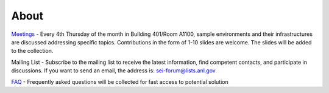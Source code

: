 =====
About
=====


`Meetings <https://github.com/decarlof/envirocells>`_ - Every 4th Thursday of the month in Building 401/Room A1100, sample environments and their infrastructures are discussed addressing specific topics. Contributions in the form of 1-10 slides are welcome. The slides will be added to the collection.

Mailing List - Subscribe to the mailing list to receive the latest information, find competent contacts, and participate in discussions. If you want to send an email, the address is: sei-forum@lists.anl.gov

`FAQ <https://github.com/decarlof/envirocells>`_ - Frequently asked questions will be collected for fast access to potential solution

